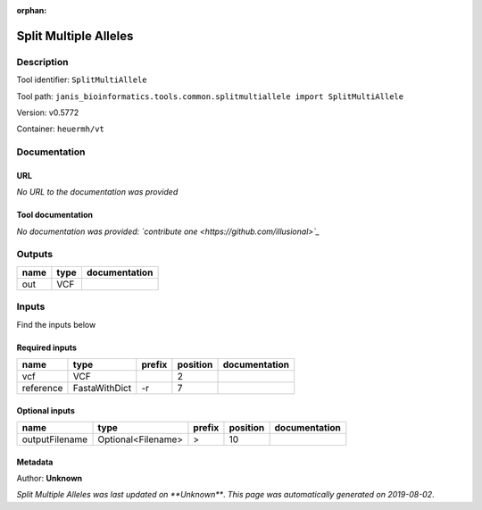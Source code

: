 :orphan:


Split Multiple Alleles
=========================================

Description
-------------

Tool identifier: ``SplitMultiAllele``

Tool path: ``janis_bioinformatics.tools.common.splitmultiallele import SplitMultiAllele``

Version: v0.5772

Container: ``heuermh/vt``



Documentation
-------------

URL
******
*No URL to the documentation was provided*

Tool documentation
******************
*No documentation was provided: `contribute one <https://github.com/illusional>`_*

Outputs
-------
======  ======  ===============
name    type    documentation
======  ======  ===============
out     VCF
======  ======  ===============

Inputs
------
Find the inputs below

Required inputs
***************

=========  =============  ========  ==========  ===============
name       type           prefix      position  documentation
=========  =============  ========  ==========  ===============
vcf        VCF                               2
reference  FastaWithDict  -r                 7
=========  =============  ========  ==========  ===============

Optional inputs
***************

==============  ==================  ========  ==========  ===============
name            type                prefix      position  documentation
==============  ==================  ========  ==========  ===============
outputFilename  Optional<Filename>  >                 10
==============  ==================  ========  ==========  ===============


Metadata
********

Author: **Unknown**


*Split Multiple Alleles was last updated on **Unknown***.
*This page was automatically generated on 2019-08-02*.
